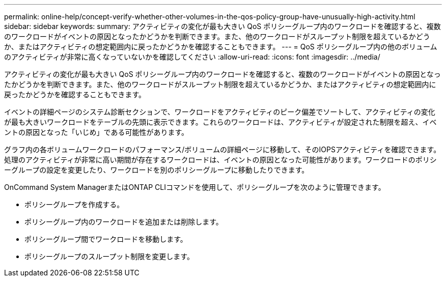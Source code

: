 ---
permalink: online-help/concept-verify-whether-other-volumes-in-the-qos-policy-group-have-unusually-high-activity.html 
sidebar: sidebar 
keywords:  
summary: アクティビティの変化が最も大きい QoS ポリシーグループ内のワークロードを確認すると、複数のワークロードがイベントの原因となったかどうかを判断できます。また、他のワークロードがスループット制限を超えているかどうか、またはアクティビティの想定範囲内に戻ったかどうかを確認することもできます。 
---
= QoS ポリシーグループ内の他のボリュームのアクティビティが非常に高くなっていないかを確認してください
:allow-uri-read: 
:icons: font
:imagesdir: ../media/


[role="lead"]
アクティビティの変化が最も大きい QoS ポリシーグループ内のワークロードを確認すると、複数のワークロードがイベントの原因となったかどうかを判断できます。また、他のワークロードがスループット制限を超えているかどうか、またはアクティビティの想定範囲内に戻ったかどうかを確認することもできます。

イベントの詳細ページのシステム診断セクションで、ワークロードをアクティビティのピーク偏差でソートして、アクティビティの変化が最も大きいワークロードをテーブルの先頭に表示できます。これらのワークロードは、アクティビティが設定された制限を超え、イベントの原因となった「いじめ」である可能性があります。

グラフ内の各ボリュームワークロードのパフォーマンス/ボリュームの詳細ページに移動して、そのIOPSアクティビティを確認できます。処理のアクティビティが非常に高い期間が存在するワークロードは、イベントの原因となった可能性があります。ワークロードのポリシーグループの設定を変更したり、ワークロードを別のポリシーグループに移動したりできます。

OnCommand System ManagerまたはONTAP CLIコマンドを使用して、ポリシーグループを次のように管理できます。

* ポリシーグループを作成する。
* ポリシーグループ内のワークロードを追加または削除します。
* ポリシーグループ間でワークロードを移動します。
* ポリシーグループのスループット制限を変更します。

